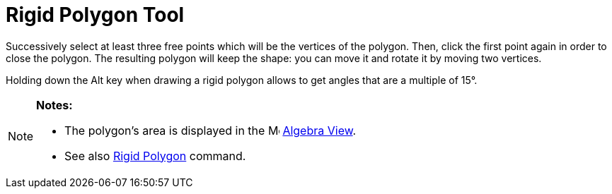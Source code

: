 = Rigid Polygon Tool

Successively select at least three free points which will be the vertices of the polygon. Then, click the first point
again in order to close the polygon. The resulting polygon will keep the shape: you can move it and rotate it by moving
two vertices.

Holding down the [.kcode]#Alt# key when drawing a rigid polygon allows to get angles that are a multiple of 15°.

[NOTE]
====

*Notes:*

* The polygon's area is displayed in the image:16px-Menu_view_algebra.svg.png[Menu view algebra.svg,width=16,height=16]
xref:/Algebra_View.adoc[Algebra View].
* See also xref:/commands/RigidPolygon_Command.adoc[Rigid Polygon] command.

====
